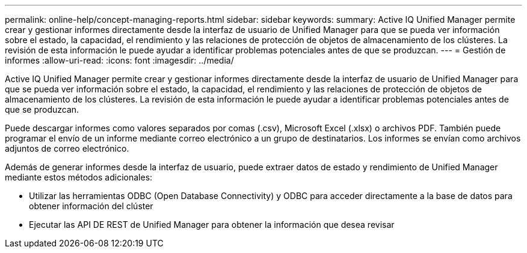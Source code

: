 ---
permalink: online-help/concept-managing-reports.html 
sidebar: sidebar 
keywords:  
summary: Active IQ Unified Manager permite crear y gestionar informes directamente desde la interfaz de usuario de Unified Manager para que se pueda ver información sobre el estado, la capacidad, el rendimiento y las relaciones de protección de objetos de almacenamiento de los clústeres. La revisión de esta información le puede ayudar a identificar problemas potenciales antes de que se produzcan. 
---
= Gestión de informes
:allow-uri-read: 
:icons: font
:imagesdir: ../media/


[role="lead"]
Active IQ Unified Manager permite crear y gestionar informes directamente desde la interfaz de usuario de Unified Manager para que se pueda ver información sobre el estado, la capacidad, el rendimiento y las relaciones de protección de objetos de almacenamiento de los clústeres. La revisión de esta información le puede ayudar a identificar problemas potenciales antes de que se produzcan.

Puede descargar informes como valores separados por comas (.csv), Microsoft Excel (.xlsx) o archivos PDF. También puede programar el envío de un informe mediante correo electrónico a un grupo de destinatarios. Los informes se envían como archivos adjuntos de correo electrónico.

Además de generar informes desde la interfaz de usuario, puede extraer datos de estado y rendimiento de Unified Manager mediante estos métodos adicionales:

* Utilizar las herramientas ODBC (Open Database Connectivity) y ODBC para acceder directamente a la base de datos para obtener información del clúster
* Ejecutar las API DE REST de Unified Manager para obtener la información que desea revisar

